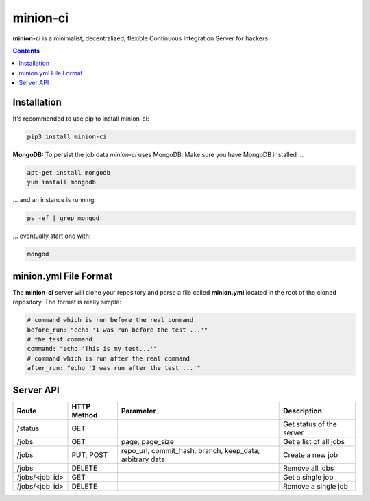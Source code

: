 minion-ci
=========
|pypi| |license|

**minion-ci** is a minimalist, decentralized, flexible Continuous Integration Server for hackers.

|screenshot_index|


.. contents::

Installation
------------

It's recommended to use pip to install minion-ci:

.. code::

    pip3 install minion-ci


**MongoDB:**
To persist the job data *minion-ci* uses MongoDB.
Make sure you have MongoDB installed ...

.. code::

    apt-get install mongodb
    yum install mongodb

... and an instance is running:

.. code::

    ps -ef | grep mongod

... eventually start one with:

.. code::

    mongod

minion.yml File Format
----------------------

The **minion-ci** server will clone your repository and parse a file called **minion.yml** located
in the root of the cloned repository. The format is really simple:

.. code:: yaml

    # command which is run before the real command
    before_run: "echo 'I was run before the test ...'"
    # the test command
    command: "echo 'This is my test...'"
    # command which is run after the real command
    after_run: "echo 'I was run after the test ...'"


Server API
----------

+----------------+-------------+-----------------+--------------------------+
| Route          | HTTP Method | Parameter       | Description              |
+================+=============+=================+==========================+
| /status        | GET         |                 | Get status of the server |
+----------------+-------------+-----------------+--------------------------+
| /jobs          | GET         | page,           | Get a list of all jobs   |
|                |             | page_size       |                          |
+----------------+-------------+-----------------+--------------------------+
| /jobs          | PUT, POST   | repo_url,       | Create a new job         |
|                |             | commit_hash,    |                          |
|                |             | branch,         |                          |
|                |             | keep_data,      |                          |
|                |             | arbitrary data  |                          |
+----------------+-------------+-----------------+--------------------------+
| /jobs          | DELETE      |                 | Remove all jobs          |
+----------------+-------------+-----------------+--------------------------+
| /jobs/<job_id> | GET         |                 | Get a single job         |
+----------------+-------------+-----------------+--------------------------+
| /jobs/<job_id> | DELETE      |                 | Remove a single job      |
+----------------+-------------+-----------------+--------------------------+


.. |pypi| image:: https://img.shields.io/pypi/v/minion-ci.svg?style=flat&label=version
    :target: https://pypi.python.org/pypi/minion-ci
    :alt: Latest version released on PyPi

.. |license| image:: https://img.shields.io/badge/license-MIT-blue.svg?style=flat
    :target: https://raw.githubusercontent.com/timofurrer/minion-ci/master/LICENSE
    :alt: Package license

.. |screenshot_index| image:: https://raw.githubusercontent.com/timofurrer/minion-ci/master/screenshots/index.jpg
    :alt: Index Page

